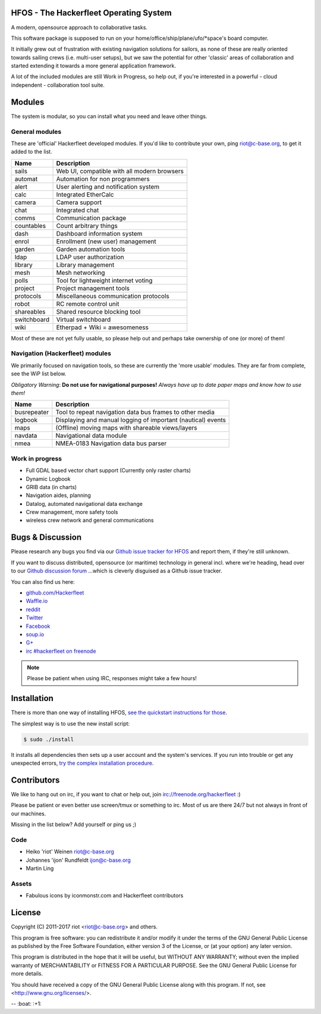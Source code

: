 .. image:: https://travis-ci.org/Hackerfleet/hfos.svg?branch=master
    :target: https://travis-ci.org/Hackerfleet/hfos
    :alt: Build Status

.. image:: https://landscape.io/github/Hackerfleet/hfos/master/landscape.svg?style=flat
    :target: https://landscape.io/github/Hackerfleet/hfos/master
    :alt: Quality

.. image:: https://coveralls.io/repos/Hackerfleet/hfos/badge.svg
    :target: https://coveralls.io/r/Hackerfleet/hfos
    :alt: Coverage

.. image:: https://requires.io/github/Hackerfleet/hfos/requirements.svg?branch=master
    :target: https://requires.io/github/Hackerfleet/hfos/requirements/?branch=master
    :alt: Requirements Status


HFOS - The Hackerfleet Operating System
=======================================

A modern, opensource approach to collaborative tasks.

This software package is supposed to run on your home/office/ship/plane/ufo/*space's
board computer.

It initially grew out of frustration with existing navigation solutions for sailors,
as none of these are really oriented towards sailing crews (i.e. multi-user setups), but
we saw the potential for other 'classic' areas of collaboration and started extending
it towards a more general application framework.

A lot of the included modules are still Work in Progress, so help out, if you're interested
in a powerful - cloud independent - collaboration tool suite.

Modules
=======

The system is modular, so you can install what you need and leave other things.

General modules
---------------

These are 'official' Hackerfleet developed modules. If you'd like to contribute your own,
ping riot@c-base.org, to get it added to the list.

============== ==============================================================
  Name           Description
============== ==============================================================
sails          Web UI, compatible with all modern browsers
automat        Automation for non programmers
alert          User alerting and notification system
calc           Integrated EtherCalc
camera         Camera support
chat           Integrated chat
comms          Communication package
countables     Count arbitrary things
dash           Dashboard information system
enrol          Enrollment (new user) management
garden         Garden automation tools
ldap           LDAP user authorization
library        Library management
mesh           Mesh networking
polls          Tool for lightweight internet voting
project        Project management tools
protocols      Miscellaneous communication protocols
robot          RC remote control unit
shareables     Shared resource blocking tool
switchboard    Virtual switchboard
wiki           Etherpad + Wiki = awesomeness
============== ==============================================================

Most of these are not yet fully usable, so please help out and perhaps take ownership of one (or more) of them!

Navigation (Hackerfleet) modules
--------------------------------

We primarily focused on navigation tools, so these are currently the 'more usable' modules.
They are far from complete, see the WiP list below.

*Obligatory Warning*: **Do not use for navigational purposes!**
*Always have up to date paper maps and know how to use them!*

============== ==============================================================
  Name           Description
============== ==============================================================
busrepeater    Tool to repeat navigation data bus frames to other media
logbook        Displaying and manual logging of important (nautical) events
maps           (Offline) moving maps with shareable views/layers
navdata        Navigational data module
nmea           NMEA-0183 Navigation data bus parser
============== ==============================================================

Work in progress
----------------

-  Full GDAL based vector chart support (Currently only raster charts)
-  Dynamic Logbook
-  GRIB data (in charts)
-  Navigation aides, planning
-  Datalog, automated navigational data exchange
-  Crew management, more safety tools
-  wireless crew network and general communications

Bugs & Discussion
=================

Please research any bugs you find via our `Github issue tracker for
HFOS <https://github.com/hackerfleet/hfos/issues>`__ and report them,
if they're still unknown.

If you want to discuss distributed, opensource (or maritime) technology
in general incl. where we're heading, head over to our `Github discussion
forum <https://github.com/hackerfleet/discussion/issues>`__
...which is cleverly disguised as a Github issue tracker.

You can also find us here:

* `github.com/Hackerfleet <https://github.com/Hackerfleet>`__
* `Waffle.io <https://waffle.io/hackerfleet/hfos>`__
* `reddit <https://reddit.com/r/hackerfleet>`__
* `Twitter <https://twitter.com/hackerfleet>`__
* `Facebook <https://www.facebook.com/Hackerfleet>`__
* `soup.io <http://hackerfleet.soup.io/>`__
* `G+ <https://plus.google.com/105528689027070271173>`__
* `irc #hackerfleet on freenode <http://webchat.freenode.net/?randomnick=1&channels=hackerfleet&uio=d4>`__

.. note:: Please be patient when using IRC, responses might take a few hours!

Installation
============

There is more than one way of installing HFOS, `see the quickstart instructions for those <http://hfos.readthedocs.io/en/latest/start/quick.html>`__.

The simplest way is to use the new install script:

.. code-block:: sh

    $ sudo ./install

It installs all dependencies then sets up a user account and the system's services.
If you run into trouble or get any unexpected errors, `try the complex installation procedure <http://hfos.readthedocs.io/en/latest/start/installing.html>`__.


Contributors
============

We like to hang out on irc, if you want to chat or help out,
join irc://freenode.org/hackerfleet :)

Please be patient or even better use screen/tmux or something to irc.
Most of us are there 24/7 but not always in front of our machines.

Missing in the list below? Add yourself or ping us ;)

Code
----

-  Heiko 'riot' Weinen riot@c-base.org
-  Johannes 'ijon' Rundfeldt ijon@c-base.org
-  Martin Ling

Assets
------

-  Fabulous icons by iconmonstr.com and Hackerfleet contributors

License
=======

Copyright (C) 2011-2017 riot <riot@c-base.org> and others.

This program is free software: you can redistribute it and/or modify
it under the terms of the GNU General Public License as published by
the Free Software Foundation, either version 3 of the License, or
(at your option) any later version.

This program is distributed in the hope that it will be useful,
but WITHOUT ANY WARRANTY; without even the implied warranty of
MERCHANTABILITY or FITNESS FOR A PARTICULAR PURPOSE.  See the
GNU General Public License for more details.

You should have received a copy of the GNU General Public License
along with this program.  If not, see <http://www.gnu.org/licenses/>.


-- :boat: :+1:
